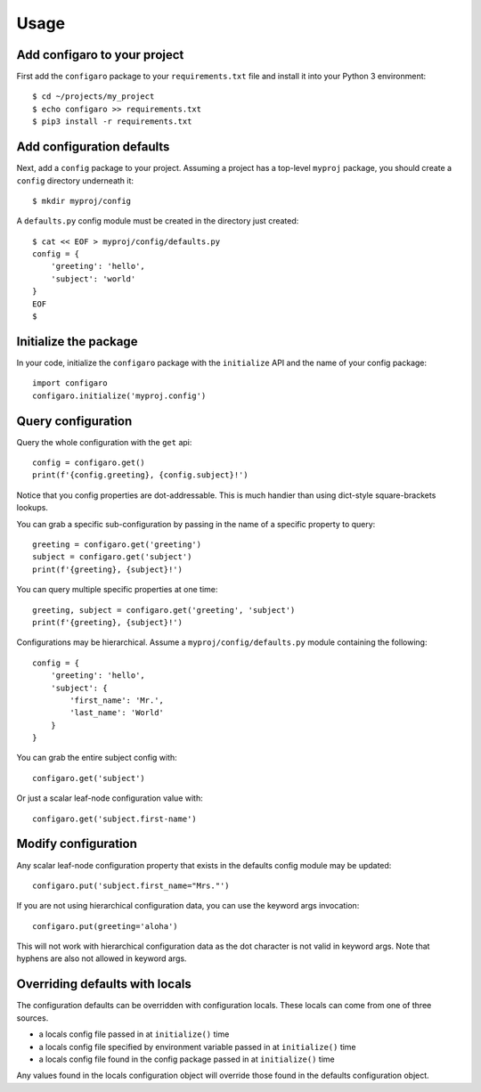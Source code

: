 .. _configaro_usage:

Usage
=====

Add configaro to your project
-----------------------------

First add the ``configaro`` package to your ``requirements.txt`` file and
install it into your Python 3 environment::

    $ cd ~/projects/my_project
    $ echo configaro >> requirements.txt
    $ pip3 install -r requirements.txt

Add configuration defaults
--------------------------

Next, add a ``config`` package to your project.  Assuming a project has a
top-level ``myproj`` package, you should create a ``config`` directory
underneath it::

    $ mkdir myproj/config

A ``defaults.py`` config module must be created in the directory just
created::

    $ cat << EOF > myproj/config/defaults.py
    config = {
        'greeting': 'hello',
        'subject': 'world'
    }
    EOF
    $

Initialize the package
----------------------

In your code, initialize the ``configaro`` package with the ``initialize``
API and the name of your config package::

    import configaro
    configaro.initialize('myproj.config')

Query configuration
-------------------

Query the whole configuration with the ``get`` api::

    config = configaro.get()
    print(f'{config.greeting}, {config.subject}!')

Notice that you config properties are dot-addressable.  This is much handier
than using dict-style square-brackets lookups.

You can grab a specific sub-configuration by passing in the name of a
specific property to query::

    greeting = configaro.get('greeting')
    subject = configaro.get('subject')
    print(f'{greeting}, {subject}!')

You can query multiple specific properties at one time::

    greeting, subject = configaro.get('greeting', 'subject')
    print(f'{greeting}, {subject}!')

Configurations may be hierarchical.  Assume a ``myproj/config/defaults.py``
module containing the following::

    config = {
        'greeting': 'hello',
        'subject': {
            'first_name': 'Mr.',
            'last_name': 'World'
        }
    }

You can grab the entire subject config with::

    configaro.get('subject')

Or just a scalar leaf-node configuration value with::

    configaro.get('subject.first-name')

Modify configuration
--------------------

Any scalar leaf-node configuration property that exists in the defaults config
module may be updated::

    configaro.put('subject.first_name="Mrs."')

If you are not using hierarchical configuration data, you can use the keyword
args invocation::

    configaro.put(greeting='aloha')

This will not work with hierarchical configuration data as the dot character is
not valid in keyword args.  Note that hyphens are also not allowed in keyword args.

Overriding defaults with locals
-------------------------------

The configuration defaults can be overridden with configuration locals.  These
locals can come from one of three sources.

- a locals config file passed in at ``initialize()`` time
- a locals config file specified by environment variable passed in at ``initialize()`` time
- a locals config file found in the config package passed in at ``initialize()`` time

Any values found in the locals configuration object will override those found in
the defaults configuration object.
